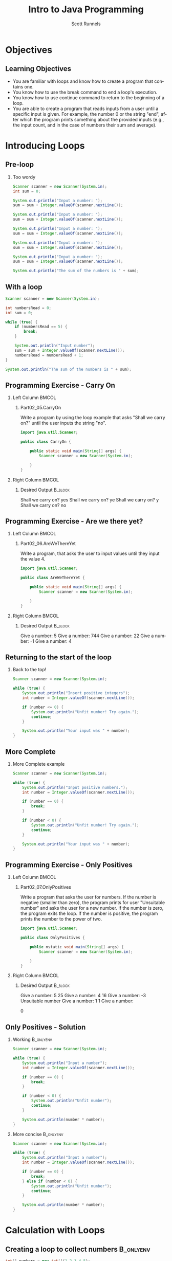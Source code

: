 #+TITLE: Intro to Java Programming
#+AUTHOR: Scott Runnels
#+LANGUAGE: en
#+EXPORT_FILE_NAME: part02b.pdf
#+OPTIONS:   H:2 num:t toc:t \n:nil @:t ::t |:t ^:nil -:nil f:t *:t <:t 
#+BIND: org-latex-caption-above nil
#+LaTeX_CLASS: beamer
#+LaTeX_CLASS_OPTIONS: [presentation]
#+COLUMNS: %45ITEM %10BEAMER_env(Env) %10BEAMER_act(Act) %4BEAMER_col(Col) %8BEAMER_opt(Opt)
#+COLUMNS: %20ITEM %13BEAMER_env(Env) %6BEAMER_envargs(Args) %4BEAMER_col(Col) %7BEAMER_extra(Extra)
#+BEAMER_THEME: metropolis
# #+BEAMER_OUTER_THEME: miniframes [subsection=false]
#+BEAMER_HEADER: \subtitle{Repeating Functionality}
# #+BEAMER_HEADER: \AtBeginSection[]{
# This line inserts a table of contents with the current section highlighted at
# the beginning of each section
# #+BEAMER_HEADER: \begin{frame}<beamer>\frametitle{Topic}\tableofcontents[currentsection]\end{frame}
# In order to have the miniframes/smoothbars navigation bullets even though we do not use subsections 
# q.v. https://tex.stackexchange.com/questions/2072/beamer-navigation-circles-without-subsections/2078#2078
# #+BEAMER_HEADER: \subsection{}
# #+BEAMER_HEADER: }
#+LATEX_HEADER: \definecolor{myblue}{RGB}{20,105,176}
#+LATEX_HEADER: \usepackage{listings}
#+LATEX_HEADER: \usepackage{minted}
#+LATEX_HEADER: \usepackage[listings, many]{tcolorbox}
#+LATEX_HEADER: \usepackage{tabularx}
#+LATEX_HEADER: \usepackage{etoolbox}
#+LATEX_HEADER: \usepackage{local-style}
#+LATEX_HEADER: \BeforeBeginEnvironment{minted}{\begin{tcolorbox}[enhanced,colframe=myblue,boxrule=1pt,boxsep=1pt,left=1pt,right=1pt,top=-0pt,bottom=0pt,arc=0pt,toprule=0pt, rightrule=0pt,colback=white,attach boxed title to top left={yshift=-0pt},title=Code,boxed title style={colback=myblue, right=0mm, bottomrule=0pt, left=0mm, arc=0pt}, fonttitle=\tiny]}%
#+LATEX_HEADER: \AfterEndEnvironment{minted}{\end{tcolorbox}}%
#+LATEX_HEADER: \usepackage{parskip}
* Objectives
** Learning Objectives
   - You are familiar with loops and know how to create a program that contains one.
   - You know how to use the break command to end a loop's execution.
   - You know how to use continue command to return to the beginning of a loop.
   - You are able to create a program that reads inputs from a user until a specific input is given. For example, the number 0 or the string "end", after which the program prints something about the provided inputs (e.g., the input count, and in the case of numbers their sum and average).   
*** Narrative                                                      :noexport:
    In this section we're mostly going to talk about doing thingss repeatedly.
    In programming parlance we refer to this as looping. Loops are an important
    part of programming because they help us reduce the code we write and
    instead allow us to build code that repeatedly executed by the processor of
    our computer. In modern computers, the processor - which specializes in
    executing commands - is capable of executing over a billion commands in a
    second. Now, these commands are in machine code so it's a very reduced set
    of commands like put this number there, add this to that. But suffice to
    say, your processor is powerful and leveraging repeated code makes it so you
    can leverage that power.

    Let's look at an example of where a loop might be useful.
    
* Introducing Loops
** Pre-loop
*** Too wordy
    #+ATTR_LATEX: :options numbersep=5pt,linenos,breaklines=true,fontsize=\tiny
    #+begin_src java :exports code :eval no
      Scanner scanner = new Scanner(System.in);
      int sum = 0;

      System.out.println("Input a number: ");
      sum = sum + Integer.valueOf(scanner.nextLine());

      System.out.println("Input a number: ");
      sum = sum + Integer.valueOf(scanner.nextLine());

      System.out.println("Input a number: ");
      sum = sum + Integer.valueOf(scanner.nextLine());

      System.out.println("Input a number: ");
      sum = sum + Integer.valueOf(scanner.nextLine());

      System.out.println("Input a number: ");
      sum = sum + Integer.valueOf(scanner.nextLine());

      System.out.println("The sum of the numbers is " + sum);     
    #+end_src

    #+RESULTS:

*** Narrative                                                      :noexport:
    This code gets the job done. It asks the user to input a number five times
    and then creates a sum of the provided numbers. It is, however, not very
    elegant. If we only wanted to sum 3 three numbers, this doesn't work. If we
    wanted to sum 4 numbers it doesn't work. It's specific only to reading five
    inputs and summing five integers.

    Worse though is it's very repetitive. We're writing the same code over and
    over again and that's great for readability. Remember, you're not always
    going to be the only person who will be reading your code. At the very
    least, there's you in the future, who might have completely forgotten what
    present-you was thinking!

    Let's look at a better example.
** With a loop
   #+ATTR_LATEX: :options numbersep=5pt,linenos,breaklines=true,fontsize=\tiny
   #+begin_src java :eval no :exports code
     Scanner scanner = new Scanner(System.in);

     int numbersRead = 0;
     int sum = 0;

     while (true) {
         if (numbersRead == 5) {
             break;
         }

         System.out.println("Input number");
         sum = sum + Integer.valueOf(scanner.nextLine());
         numbersRead = numbersRead + 1;
     }

     System.out.println("The sum of the numbers is " + sum); 
   #+end_src

*** Narrative                                                      :noexport:
    This example uses what is called a =while= loop - the statement you ee on
    line 6. A while loop is sort of like a repeating single-branch if statement.
    It takes a conditional expression, in this case =true=, and repeats the body
    of the loop until the conditional expression resolves to a falsey statement
    or the code is directed to eject from the loop. 

    This code is more concise. If the reader sees "while true" they can assume
    they're looking at some kind of 'forever' loop. In the next line, they see
    that if numbersRead ever equals 5, a =break= statement is called which
    ejects the flow from the loop to resume at the next line outside of the body
    of the while loop.

    If we didn't have this =break= statement, this would be what is called an
    infinite loop. Computers do what you tell them to which means they don't do
    what you don't tell them. If you tell the computer to loop while true is
    truthy, it's going to loop forever until you kill the process manually.

    So the reader will now ask, "How does numbersRead" change? A quick scan
    shows that numbersRead is incremented by one after a value is read in by
    Scanner. When you're coding, if you're finding that you are repeating
    yourself over and over again, those repeated lines might be better suited as
    a loop.
** Programming Exercise - Carry On
*** Left Column                                                       :BMCOL:
    :PROPERTIES:
    :BEAMER_opt: T
    :BEAMER_col: 0.60
    :END:
**** Part02_05.CarryOn
     #+LaTeX: {\tiny
     Write a program by using the loop example that asks "Shall we carry on?" until the user inputs the string "no".
     #+LaTeX: }    
     #+ATTR_LATEX: :options numbersep=5pt,linenos,breaklines=true,fontsize=\tiny,autogobble=true
     #+begin_src java :eval no
       import java.util.Scanner;

       public class CarryOn {

           public static void main(String[] args) {
               Scanner scanner = new Scanner(System.in);

           }
       }

     #+end_src
*** Right Column                                                      :BMCOL:
    :PROPERTIES:
    :BEAMER_opt: T
    :BEAMER_col: 0.40
    :END:
**** Desired Output                                                 :B_block:
     :PROPERTIES:
     :BEAMER_opt: T
     :BEAMER_env: block
     :END:
     #+LaTeX: {\tiny
     #+begin_resultscode
     Shall we carry on?
     yes
     Shall we carry on?
     ye
     Shall we carry on?
     y
     Shall we carry on?
     no    
     #+end_resultscode
     #+LaTeX: }
*** Narrative                                                      :noexport:       
    lets work through a short exercise on using loops
    
** Programming Exercise - Are we there yet?
*** Left Column                                                       :BMCOL:
    :PROPERTIES:
    :BEAMER_opt: T
    :BEAMER_col: 0.60
    :END:
**** Part02_06.AreWeThereYet
     #+LaTeX: {\tiny
     Write a program, that asks the user to input values until they input the value 4.
     #+LaTeX: }    
     #+ATTR_LATEX: :options numbersep=5pt,linenos,breaklines=true,fontsize=\tiny,autogobble=true
     #+begin_src java :eval no
       import java.util.Scanner;

       public class AreWeThereYet {

           public static void main(String[] args) {
               Scanner scanner = new Scanner(System.in);

           }
       }

     #+end_src
*** Right Column                                                      :BMCOL:
    :PROPERTIES:
    :BEAMER_opt: T
    :BEAMER_col: 0.40
    :END:
**** Desired Output                                                 :B_block:
     :PROPERTIES:
     :BEAMER_opt: T
     :BEAMER_env: block
     :END:
     #+LaTeX: {\tiny
     #+begin_resultscode
     Give a number:
     5
     Give a number:
     744
     Give a number:
     22
     Give a number:
     -1
     Give a number:
     4
     #+end_resultscode
     #+LaTeX: }
*** Narrative                                                      :noexport:       
    Here's another exercise we'll complete where use a number as our break out condition.

** Returning to the start of the loop
**** Back to the top!
     #+ATTR_LATEX: :options numbersep=5pt,linenos,breaklines=true,fontsize=\tiny,autogobble=true    
     #+begin_src java :eval no :exports code
       Scanner scanner = new Scanner(System.in);

       while (true) {
           System.out.println("Insert positive integers");
           int number = Integer.valueOf(scanner.nextLine());

           if (number <= 0) {
               System.out.println("Unfit number! Try again.");
               continue;
           }

           System.out.println("Your input was " + number);
       }
     #+end_src
*** Narrative                                                      :noexport:
    It is useful to break out of a loop based on a condition but it's also
    useful to return to the start of a loops body based on a condition. This is
    where the =continue= statement comes in.

    in this example, we're asking for a positive integer but if the user inputs
    a negative integer we restart the loop so the input doesn't get printied.

    However, there's a problem with this example. Try to spot it.
    
** More Complete
**** More Complete example
     #+ATTR_LATEX: :options numbersep=5pt,linenos,breaklines=true,fontsize=\tiny,autogobble=true     
     #+begin_src java :eval no :exports code
       Scanner scanner = new Scanner(System.in);

       while (true) {
           System.out.println("Input positive numbers.");
           int number = Integer.valueOf(scanner.nextLine());

           if (number == 0) {
               break;
           }

           if (number < 0) {
               System.out.println("Unfit number! Try again.");
               continue;
           }

           System.out.println("Your input was " + number);
       }       
     #+end_src
** Programming Exercise - Only Positives
*** Left Column                                                       :BMCOL:
    :PROPERTIES:
    :BEAMER_opt: t
    :BEAMER_col: 0.60
    :END:
**** Part02_07.OnlyPositives
     #+LaTeX: {\tiny
     Write a program that asks the user for numbers. If the number is negative
     (smaller than zero), the program prints for user "Unsuitable number" and
     asks the user for a new number. If the number is zero, the program exits
     the loop. If the number is positive, the program prints the number to the
     power of two.
     #+LaTeX: }    
     #+ATTR_LATEX: :options numbersep=5pt,linenos,breaklines=true,fontsize=\tiny,autogobble=true
     #+begin_src java :eval no
       import java.util.Scanner;

       public class OnlyPositives {

           public nstatic void main(String[] args) {
               Scanner scanner = new Scanner(System.in);

           }
       }
     #+end_src
*** Right Column                                                      :BMCOL:
    :PROPERTIES:
    :BEAMER_opt: t
    :BEAMER_col: 0.40
    :END:
**** Desired Output                                                 :B_block:
     :PROPERTIES:
     :BEAMER_opt: t
     :BEAMER_env: block
     :END:
     #+LaTeX: {\tiny
     #+begin_resultscode
     Give a number:
     5
     25
     Give a number:
     4
     16
     Give a number:
     -3
     Unsuitable number
     Give a number:
     1
     1
     Give a number:

     0
     #+end_resultscode
     #+LaTeX: }
*** Narrative                                                      :noexport:       
    Here's another exercise we'll complete where use a number as our break out condition.
** Only Positives - Solution
*** Working                                                       :B_onlyenv:
    :PROPERTIES:
    :BEAMER_env: onlyenv
    :BEAMER_act: <1>
    :END:
     #+ATTR_LATEX: :options numbersep=5pt,linenos,breaklines=true,fontsize=\tiny,autogobble=true,highlightlines={7,11}    
    #+begin_src java :eval no
      Scanner scanner = new Scanner(System.in);

      while (true) {
          System.out.println("Input a number");
          int number = Integer.valueOf(scanner.nextLine());

          if (number == 0) {
              break;
          }

          if (number < 0) {
              System.out.println("Unfit number");
              continue;
          }

          System.out.println(number * number);
      }
    #+end_src
*** More concise                                                  :B_onlyenv:
    :PROPERTIES:
    :BEAMER_act: <2>
    :BEAMER_env: onlyenv
    :END:
     #+ATTR_LATEX: :options numbersep=5pt,linenos,breaklines=true,fontsize=\tiny,autogobble=true,highlightlines={7,9}
    #+begin_src java :eval no
      Scanner scanner = new Scanner(System.in);

      while (true) {
          System.out.println("Input a number");
          int number = Integer.valueOf(scanner.nextLine());

          if (number == 0) {
              break;
          } else if (number < 0) {
              System.out.println("Unfit number");
              continue;
          }

          System.out.println(number * number);
      }
    #+end_src
*** Narrative                                                      :noexport:
    Let's take a quick look at a possible solution for the last exercise.

    Here is a potential solution where we check if the number is 0 on line 7 and
    if the number is less than 0 on line 11.

    ::NEXT SLIDE::

    In this example, we make the same checks on line 7 and 9 but we use an =else
    if= statement to join the two concepts. Often times there are multiple ways
    to solve the same problem in programming. Neither of these two examples is
    more correct than the other but there is one thing we might want to
    consider.

    The code in the previous slide very directly points out what each statement
    does. While it was more wordy each if statement is very direct in its intent.

    The code on the second slide is more compact and may put in the mind of the
    person reading it that the grouping of conditions is intended for checks
    which may alter the flow of the loop by calling continue or break. Over time
    you'll develop your own sense of style in code through experience and
    through working with others.

    For most of th ecode you'll see in this course, we'll defer to style where
    we are more clear with the intent of individual statements.

* Calculation with Loops    
** Creating a loop to collect numbers                             :B_onlyenv:
   :PROPERTIES:
   :BEAMER_env: onlyenv
   :BEAMER_act: <1>
   :END:
    #+ATTR_LATEX: :options numbersep=5pt,linenos,breaklines=true,fontsize=\tiny,autogobble=true,highlightlines={5}
    #+begin_src java :wrap resultscode :exports both
      int[] numbers = new int[]{1,2,3,4,5};
      int index = 0;

      while(index < 5){
          int evens = 0;
          if ( numbers[index] % 2 == 0 ){
              evens = evens + 1;
          }

          System.out.println("Count of even numbers: " + evens);
          index = index + 1;    
      }
    #+end_src

    #+RESULTS:
    #+begin_resultscode
    Count of even numbers: 0
    Count of even numbers: 1
    Count of even numbers: 0
    Count of even numbers: 1
    Count of even numbers: 0
    #+end_resultscode
   
** Actually collecting the numbers                                :B_onlyenv:
   :PROPERTIES:
   :BEAMER_env: onlyenv
   :BEAMER_act: <2>
   :END:
    #+ATTR_LATEX: :options numbersep=5pt,linenos,breaklines=true,fontsize=\tiny,autogobble=true,highlightlines={3}
    #+begin_src java :wrap resultscode :exports both
      int[] numbers = new int[]{1,2,3,4,5};
      int index = 0;
      int evens = 0;

      while(index < 5){
          if ( numbers[index] % 2 == 0 ){
              evens = evens + 1;
          }

          index = index + 1;    
      }
      System.out.println("Count of even numbers: " + evens);
    #+end_src

    #+RESULTS:
    #+begin_resultscode
    Count of even numbers: 2
    #+end_resultscode
*** Narrative                                                      :noexport:
    Loops are often used to aid with calculation of indefinite values and
    provide either some insight or a read out of some nature which ties to the
    values.

    In this kind of calculation we need to be very careful about when we
    introduce variable that will store information. If a variable is declared
    inside of a loop it is only available within the body of that loop.
    Similarly any variable which you would want to use in the loop AND after the
    loop would have to be introduced BEFORE the loop.

    In this example, we have created a list of five numbers - something you'll
    learn to do later - and we are going to access each member of that list -
    again, something you'll learn to do later - and test if each number is
    divisible by 2. If it is, we add one to our counter. However, you'll notice
    that we introduced the variable which we'll use to count our even numbers
    within the body of the loop. It's important to remember that every command
    in a loop body gets evaluated and then effectively destroyed at the end of
    the loop body. So on line 5, we create the integer variable /evens/ and set
    it to 0 and by line 12 that variable has been freed - which is another word
    for destroyed - and will be created on the next iteration of the loop. Thats
    why we never get more than the number one in our evens variable.

    ::NEXT SLIDE::

    Instead, if we declare /evens/ outside of our loop it will persist across
    all iterations of the loop body. An internal code body - like the body of
    the loop - inherits the variables defined in the outer body. So here, by the
    time we get to lines 6,7, and, 8, our code /knows/ about the =evens=
    variable. We call this /scope/ and we will explore this in much greater
    detail later. For now, just remember that if you're going to use a variable
    outside of a loop you must declare it outside of the loop.
** Programming Exercise - Number of Numbers
*** Left Column                                                       :BMCOL:
    :PROPERTIES:
    :BEAMER_opt: t
    :BEAMER_col: 0.60
    :END:
**** Part02_08.NumbersOfNumbers
     #+LaTeX: {\tiny
     Write a program that reads values from the user until they input a 0. After
     this, the program prints the total number of inputted values. The zero
     that's used to exit the loop should not be included in the total number
     count.
     #+LaTeX: }    
     #+ATTR_LATEX: :options numbersep=5pt,linenos,breaklines=true,fontsize=\tiny,autogobble=true
     #+begin_src java :eval no
       import java.util.Scanner;

       public class NumberOfNumbers {

           public static void main(String[] args) {
               Scanner scanner = new Scanner(System.in);

           }
       }
     #+end_src
*** Right Column                                                      :BMCOL:
    :PROPERTIES:
    :BEAMER_opt: t
    :BEAMER_col: 0.40
    :END:
**** Desired Output                                                 :B_block:
     :PROPERTIES:
     :BEAMER_opt: t
     :BEAMER_env: block
     :END:
     #+LaTeX: {\tiny
     #+begin_resultscode
     > Give a number:
     < 5 
     > Give a number:
     < 22
     > Give a number:
     < 9 
     > Give a number:
     < -2
     > Give a number:
     < 0
     > Number of numbers: 4
     #+end_resultscode
     #+LaTeX: }
*** Narrative                                                      :noexport:       
    Here's another exercise we'll complete where use a number as our break out condition.
** Programming Exercise - Number of Negative Numbers
*** Left Column                                                       :BMCOL:
    :PROPERTIES:
    :BEAMER_opt: t
    :BEAMER_col: 0.60
    :END:
**** Part02_09.NumberOfNegativeNumbers
     #+LaTeX: {\tiny
     Write a program that reads values from the user until they input a 0. After this, the program prints the total number of inputted values that are negative. The zero that's used to exit the loop should not be included in the total number count
     #+LaTeX: }    
     #+ATTR_LATEX: :options numbersep=5pt,linenos,breaklines=true,fontsize=\tiny,autogobble=true
     #+begin_src java :eval no
       import java.util.Scanner;

       public class NumberOfNegativeNumbers {

           public static void main(String[] args) {
               Scanner scanner = new Scanner(System.in);

           }
       }
     #+end_src
*** Right Column                                                      :BMCOL:
    :PROPERTIES:
    :BEAMER_opt: t
    :BEAMER_col: 0.40
    :END:
**** Desired Output                                                 :B_block:
     :PROPERTIES:
     :BEAMER_opt: t
     :BEAMER_env: block
     :END:
     #+LaTeX: {\tiny
     #+begin_resultscode
     > Give a number:
     < 5
     > Give a number:
     < 22
     > Give a number:
     < 9
     > Give a number:
     < -2
     > Give a number:
     < 0
     > Number of negative numbers: 1
     #+end_resultscode
     #+LaTeX: }
*** Narrative                                                      :noexport:       
    Here's another exercise we'll complete where use a number as our break out condition.
** Programming Exercise - Sum of Numbers
*** Left Column                                                       :BMCOL:
    :PROPERTIES:
    :BEAMER_opt: t
    :BEAMER_col: 0.60
    :END:
**** Part02_10.SumOfNumbers
     #+LaTeX: {\tiny
     Write a program that reads numbers from the user until the user inputs a
     number 0. After this the program outputs the sum of the numbers. The number
     zero does not need to be added to the sum, even if it does not change the
     results.
     #+LaTeX: }    
     #+ATTR_LATEX: :options numbersep=5pt,linenos,breaklines=true,fontsize=\tiny,autogobble=true
     #+begin_src java :eval no
       import java.util.Scanner;

       public class SumOfNumbers {

           public static void main(String[] args) {
               Scanner scanner = new Scanner(System.in);

           }
       }
     #+end_src
*** Right Column                                                      :BMCOL:
    :PROPERTIES:
    :BEAMER_opt: t
    :BEAMER_col: 0.40
    :END:
**** Desired Output                                                 :B_block:
     :PROPERTIES:
     :BEAMER_opt: t
     :BEAMER_env: block
     :END:
     #+LaTeX: {\tiny
     #+begin_resultscode
     > Give a number:
     < 5
     > Give a number:
     < 22
     > Give a number:
     < 9
     > Give a number:
     < -2
     > Give a number:
     < 0
     > Sum of the numbers: 34
     #+end_resultscode
     #+LaTeX: }
*** Narrative                                                      :noexport:       
    Here's another exercise we'll complete where use a number as our break out condition.
** Programming Exercise - Numbers and Sum of Numbers
*** Left Column                                                       :BMCOL:
    :PROPERTIES:
    :BEAMER_opt: t
    :BEAMER_col: 0.60
    :END:
**** Part02_11.NumberAndSumOfNumbers
     #+LaTeX: {\tiny
     Write a program that asks the user for input until the user inputs 0. After
     this the program prints the amount of numbers inputted and the sum of the
     numbers. The number zero does not need to be added to the sum, but adding it
     does not change the results.
     #+LaTeX: }    
     #+ATTR_LATEX: :options numbersep=5pt,linenos,breaklines=true,fontsize=\tiny,autogobble=true
     #+begin_src java :eval no
       import java.util.Scanner;

       public class NumberAndSumOfNumbers {

           public static void main(String[] args) {
               Scanner scanner = new Scanner(System.in);

           }
       }
     #+end_src
*** Right Column                                                      :BMCOL:
    :PROPERTIES:
    :BEAMER_opt: t
    :BEAMER_col: 0.40
    :END:
**** Desired Output                                                 :B_block:
     :PROPERTIES:
     :BEAMER_opt: t
     :BEAMER_env: block
     :END:
     #+LaTeX: {\tiny
     #+begin_resultscode
     > Give a number:
     < 5
     > Give a number:
     < 22
     > Give a number:
     < 9
     > Give a number:
     < -2
     > Give a number:
     < 0
     > Number of numbers: 4
     > Sum of the numbers: 34
     #+end_resultscode
     #+LaTeX: }
*** Narrative                                                      :noexport:       
    Here's another exercise we'll complete where use a number as our break out condition.
** Programming Exercise - Average of Numbers
*** Left Column                                                       :BMCOL:
    :PROPERTIES:
    :BEAMER_opt: t
    :BEAMER_col: 0.60
    :END:
**** Part02_12.AverageOfNumbers
     #+LaTeX: {\tiny
     Write a program that asks the user for input until the user inputs 0. After
     this, the program prints the average of the numbers. The number zero does
     not need to be counted to the average. You may assume that the user inputs
     at least one number.
     #+LaTeX: }    
     #+ATTR_LATEX: :options numbersep=5pt,linenos,breaklines=true,fontsize=\tiny,autogobble=true
     #+begin_src java :eval no
       import java.util.Scanner;

       public class AverageOfNumbers {

           public static void main(String[] args) {
               Scanner scanner = new Scanner(System.in);

           }
       }
     #+end_src
*** Right Column                                                      :BMCOL:
    :PROPERTIES:
    :BEAMER_opt: t
    :BEAMER_col: 0.40
    :END:
**** Desired Output                                                 :B_block:
     :PROPERTIES:
     :BEAMER_opt: t
     :BEAMER_env: block
     :END:
     #+LaTeX: {\tiny
     #+begin_resultscode
     > Give a number:
     < 5
     > Give a number:
     < 22
     > Give a number:
     < 9
     > Give a number:
     < -2
     > Give a number:
     < 0
     > Average of the numbers: 8.5
     #+end_resultscode
     #+LaTeX: }
*** Narrative                                                      :noexport:       
    Here's another exercise we'll complete where use a number as our break out condition.
** Programming Exercise - Average of Positive Numbers
*** Left Column                                                       :BMCOL:
    :PROPERTIES:
    :BEAMER_opt: t
    :BEAMER_col: 0.60
    :END:
**** Part02_13.AverageOfPositiveNumbers
     #+LaTeX: {\tiny
     Write a program that asks the user for input until the user inputs 0. After
     this, the program prints the average of the positive numbers (numbers that
     are greater than zero).

     If no positive number is inputted, the program prints "Cannot calculate the
     average"
     #+LaTeX: }    
     #+ATTR_LATEX: :options numbersep=5pt,linenos,breaklines=true,fontsize=\tiny,autogobble=true
     #+begin_src java :eval no
       import java.util.Scanner;

       public class AverageOfPositiveNumbers {

           public static void main(String[] args) {
               Scanner scanner = new Scanner(System.in);

           }
       }
     #+end_src
*** Right Column                                                      :BMCOL:
    :PROPERTIES:
    :BEAMER_opt: t
    :BEAMER_col: 0.40
    :END:
**** Desired Output                                                 :B_block:
     :PROPERTIES:
     :BEAMER_opt: t
     :BEAMER_env: block
     :END:
     #+LaTeX: {\tiny
     #+begin_resultscode
     < 3
     < 5
     < 1
     < -3
     < 0
     > 3.0
     #+end_resultscode
     #+LaTeX: }
*** Narrative                                                      :noexport:       

            

    

* Templates                                                        :noexport:
** Programming Exercise - Name
*** Left Column                                                       :BMCOL:
    :PROPERTIES:
    :BEAMER_opt: t
    :BEAMER_col: 0.60
    :END:
**** Part02_
     #+LaTeX: {\tiny

     #+LaTeX: }    
     #+ATTR_LATEX: :options numbersep=5pt,linenos,breaklines=true,fontsize=\tiny,autogobble=true
     #+begin_src java :eval no
       import java.util.Scanner;

       public class AreWeThereYet {

           public static void main(String[] args) {
               Scanner scanner = new Scanner(System.in);

           }
       }

     #+end_src
*** Right Column                                                      :BMCOL:
    :PROPERTIES:
    :BEAMER_opt: t
    :BEAMER_col: 0.40
    :END:
**** Desired Output                                                 :B_block:
     :PROPERTIES:
     :BEAMER_opt: t
     :BEAMER_env: block
     :END:
     #+LaTeX: {\tiny
     #+begin_resultscode
     Give a number:
     5
     Give a number:
     744
     Give a number:
     22
     Give a number:
     -1
     Give a number:
     4
     #+end_resultscode
     #+LaTeX: }
*** Narrative                                                      :noexport:       
    Here's another exercise we'll complete where use a number as our break out condition.
  
